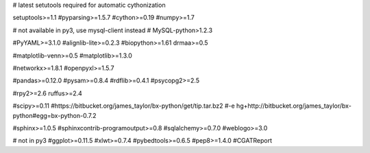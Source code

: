 # latest setutools required for automatic cythonization

setuptools>=1.1
#pyparsing>=1.5.7
#cython>=0.19
#numpy>=1.7

# not available in py3, use mysql-client instead
# MySQL-python>1.2.3

#PyYAML>=3.1.0
#alignlib-lite>=0.2.3
#biopython>=1.61
drmaa>=0.5

#matplotlib-venn>=0.5
#matplotlib>=1.3.0

#networkx>=1.8.1
#openpyxl>=1.5.7

#pandas>=0.12.0
#pysam>=0.8.4
#rdflib>=0.4.1
#psycopg2>=2.5

#rpy2>=2.6
ruffus>=2.4

#scipy>=0.11
#https://bitbucket.org/james_taylor/bx-python/get/tip.tar.bz2
#-e hg+http://bitbucket.org/james_taylor/bx-python#egg=bx-python-0.7.2

#sphinx>=1.0.5
#sphinxcontrib-programoutput>=0.8
#sqlalchemy>=0.7.0
#weblogo>=3.0

# not in py3
#ggplot>=0.11.5
#xlwt>=0.7.4
#pybedtools>=0.6.5
#pep8>=1.4.0
#CGATReport
